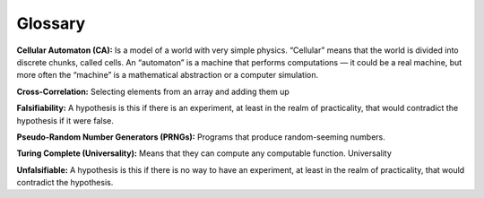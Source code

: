 Glossary
--------

**Cellular Automaton (CA):** Is a model of a world with very simple physics. “Cellular” means that the world is divided into discrete chunks, called cells. An “automaton” is a machine that performs computations — it could be a real machine, but more often the “machine” is a mathematical abstraction or a computer simulation.

**Cross-Correlation:** Selecting elements from an array and adding them up

**Falsifiability:** A hypothesis is this if there is an experiment, at least in the realm of practicality, that would contradict the hypothesis if it were false.

**Pseudo-Random Number Generators (PRNGs):** Programs that produce random-seeming numbers. 

**Turing Complete (Universality):** Means that they can compute any computable function. Universality

**Unfalsifiable:** A hypothesis is this if there is no way to have an experiment, at least in the realm of practicality, that would contradict the hypothesis.